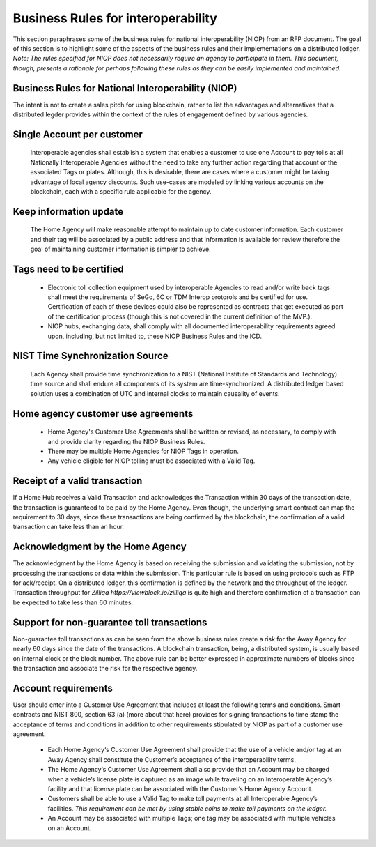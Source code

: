 Business Rules for interoperability
==========================================

This section paraphrases some of the business rules for national interoperability (NIOP) from an RFP document. The goal of this section is to highlight some of the aspects of the business rules and their implementations on a distributed ledger.
*Note: The rules specified for NIOP does not necessarily require an agency to participate in them. This document, though, presents a rationale for perhaps following these rules as they can be easily implemented and maintained.*


  .. image:: niop_image.png


Business Rules for National Interoperability (NIOP)
~~~~~~~~~~~~~~~~~~~~~~~~~~~~~~~~~~~~~~~~~~~~~~~~~~~~~~
The intent is not to create a sales pitch for using blockchain, rather to list the advantages and alternatives that a distributed legder provides within the context of the rules of engagement defined by various agencies.

Single Account per customer
~~~~~~~~~~~~~~~~~~~~~~~~~~~~~~~
  Interoperable agencies shall establish a system that enables a customer to use one Account to pay tolls at all Nationally Interoperable Agencies without the need to take any further action regarding that account or the associated Tags or plates. Although, this is desirable, there are cases where a customer might be taking advantage of local agency discounts. Such use-cases are modeled by linking various accounts on the blockchain, each with a specific rule applicable for the agency.

Keep information update
~~~~~~~~~~~~~~~~~~~~~~~~~~~~~~~~~~~
  The Home Agency will make reasonable attempt to maintain up to date customer information. Each customer and their tag will be associated by a public address and that information is available for review therefore the goal of maintaining customer information is simpler to achieve.

Tags need to be certified
~~~~~~~~~~~~~~~~~~~~~~~~~~~~~~~~~~~~
  * Electronic toll collection equipment used by interoperable Agencies to read and/or write back tags shall meet the requirements of SeGo, 6C or TDM Interop protorols and be certified for use. Certification of each of these devices could also be represented as contracts that get executed as part of the certification process (though this is not covered in the current definition of the MVP.).

  * NIOP hubs, exchanging data, shall comply with all documented interoperability requirements agreed upon, including, but not limited to, these NIOP Business Rules and the ICD.

NIST Time Synchronization Source
~~~~~~~~~~~~~~~~~~~~~~~~~~~~~~~~~~~~~~~~
  Each Agency shall provide time synchronization to a NIST (National Institute of Standards and Technology) time source and shall endure all components of its system are time-synchronized. A distributed ledger based solution uses a combination of UTC and internal clocks to maintain causality of events.

Home agency customer use agreements
~~~~~~~~~~~~~~~~~~~~~~~~~~~~~~~~~~~~~~

  * Home Agency's Customer Use Agreements shall be written or revised, as necessary, to comply with and provide clarity regarding the NIOP Business Rules.

  * There may be multiple Home Agencies for NIOP Tags in operation. 

  * Any vehicle eligible for NIOP tolling must be associated with a Valid Tag.


Receipt of a valid transaction
~~~~~~~~~~~~~~~~~~~~~~~~~~~~~~~~

If a Home Hub receives a Valid Transaction and acknowledges the Transaction within 30 days of the transaction date, the transaction is guaranteed to be paid by the Home Agency. Even though, the underlying smart contract can map the requirement to 30 days, since these transactions are being confirmed by the blockchain, the confirmation of a valid transaction can take less than an hour.


Acknowledgment by the Home Agency
~~~~~~~~~~~~~~~~~~~~~~~~~~~~~~~~~~~~~~~~~~~~~~~~~~~~~~~

The acknowledgment by the Home Agency is based on receiving the submission and validating the submission, not by processing the transactions or data within the submission. This particular rule is based on using protocols such as FTP for ack/receipt. On a distributed ledger, this confirmation is defined by the network and the throughput of the ledger. Transaction throughput for `Zilliqa https://viewblock.io/zilliqa` is quite high and therefore confirmation of a transaction can be expected to take less than 60 minutes.


Support for non-guarantee toll transactions
~~~~~~~~~~~~~~~~~~~~~~~~~~~~~~~~~~~~~~~~~~~
Non-guarantee toll transactions as can be seen from the above business rules create a risk for the Away Agency for nearly 60 days since the date of the transactions. A blockchain transaction, being, a distributed system, is usually based on internal clock or the block number. The above rule can be better expressed in approximate numbers of blocks since the transaction and associate the risk for the respective agency.

Account requirements
~~~~~~~~~~~~~~~~~~~~~~~~~~~~~~~~~~~~~~~~~~~
User should enter into a Customer Use Agreement that includes at least the following terms and conditions. Smart contracts and NIST 800, section 63 (a) (more about that here) provides for signing transactions to time stamp the acceptance of terms and conditions in addition to other requirements stipulated by NIOP as part of a customer use agreement. 

  * Each Home Agency‘s Customer Use Agreement shall provide that the use of a vehicle and/or tag at an Away Agency shall constitute the Customer’s acceptance of the interoperability terms.

  * The Home Agency‘s Customer Use Agreement shall also provide that an Account may be charged when a vehicle’s license plate is captured as an image while traveling on an Interoperable Agency’s facility and that license plate can be associated with the Customer’s Home Agency Account.

  * Customers shall be able to use a Valid Tag to make toll payments at all Interoperable Agency’s facilities. *This requirement can be met by using stable coins to make toll payments on the ledger.*



  * An Account may be associated with multiple Tags; one tag may be associated with multiple vehicles on an Account.



